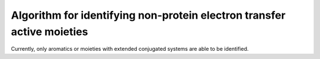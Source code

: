 Algorithm for identifying non-protein electron transfer active moieties
=======================================================================

Currently, only aromatics or moieties with extended conjugated systems are able to be identified.

.. autosummary::
   :toctree: autosummary

   pyemap.custom_residues.find_conjugated_systems